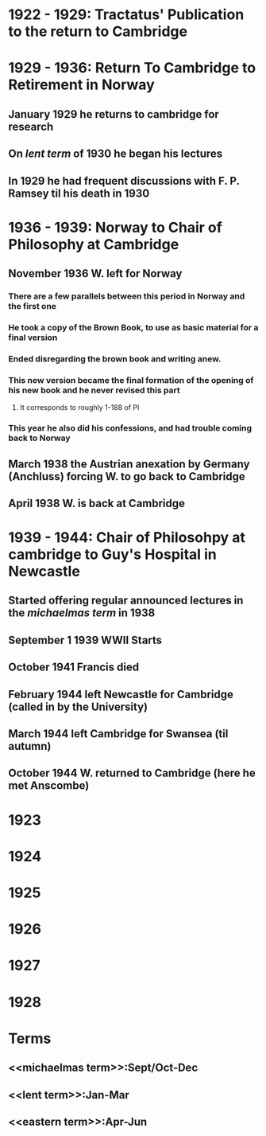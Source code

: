 * 1922 - 1929: Tractatus' Publication to the return to Cambridge

* 1929 - 1936: Return To Cambridge to Retirement in Norway
** January 1929 he returns to cambridge for research
** On [[lent term]] of 1930 he began his lectures
** In 1929 he had frequent discussions with F. P. Ramsey til his death in 1930
* 1936 - 1939: Norway to Chair of Philosophy at Cambridge
** November 1936 W. left for Norway
*** There are a few parallels between this period in Norway and the first one
*** He took a copy of the Brown Book, to use as basic material for a final version
*** Ended disregarding the brown book and writing anew. 
*** This new version became the final formation of the opening of his new book and he never revised this part
**** It corresponds to roughly 1-188 of PI
*** This year he also did his confessions, and had trouble coming back to Norway
** March 1938 the Austrian anexation by Germany (Anchluss) forcing W. to go back to Cambridge
** April 1938 W. is back at Cambridge
* 1939 - 1944: Chair of Philosohpy at cambridge to Guy's Hospital in Newcastle
** Started offering regular announced lectures in the [[michaelmas term]] in 1938
** September 1 1939 WWII Starts
** October 1941 Francis died
** February 1944 left Newcastle for Cambridge (called in by the University)
** March 1944 left Cambridge for Swansea (til autumn)
** October 1944 W. returned to Cambridge (here he met Anscombe)
* 1923
* 1924
* 1925
* 1926
* 1927
* 1928
* Terms
** <<michaelmas term>>:Sept/Oct-Dec
** <<lent term>>:Jan-Mar
** <<eastern term>>:Apr-Jun

